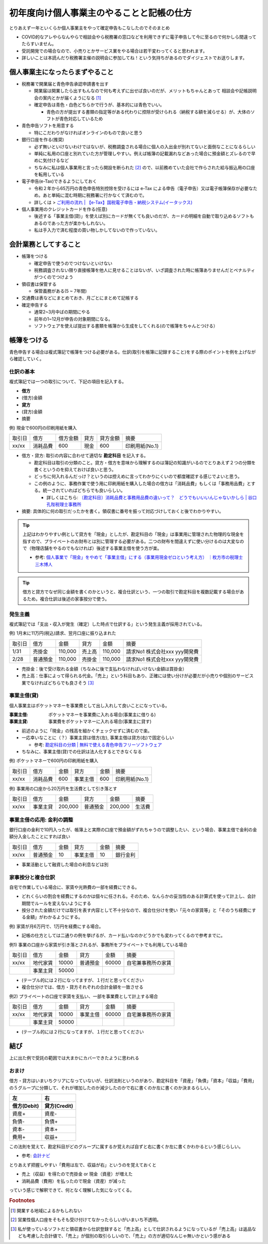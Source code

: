 ============================================
初年度向け個人事業主のやることと記帳の仕方
============================================

とりあえず一年といくらか個人事業主をやって確定申告もこなしたのでそのまとめ

* COVID的なアレやらなんやらで相談会やら税務署の窓口などを利用できずに電子申告して今に至るので何かしら間違ってたらすいません。
* 受託開発での場合なので、小売りとかサービス業をやる場合は若干変わってくると思われます。
* 詳しいことは本読んだり税務署主催の説明会に参加してね！という気持ちがあるのでダイジェストでお送りします。

個人事業主になったらまずやること
==================================

* 税務署で開業届と青色申告承認申請書を出す

  * 開業届は開業したら出すもんなので何も考えずに出せば良いのだが、メリットもちゃんとあって
    相談会や記帳説明会の案内とかが届くようになる [1]_
  * 確定申告は青色・白色どちらかで行うが、基本的には青色でいい。

    * 青色の方が提出する書類の指定等がある代わりに控除が受けられる（納税する額を減らせる）が、大体のソフトが青色対応しているため

* 青色申告ソフトを用意する

  * 特にこだわりがなければオンラインのもので良いと思う

* 銀行口座を作る(推奨)

  * 必ず無いといけないわけではないが、税務調査される場合に個人の入出金が別れてないと面倒なことになるらしい
  * 単純に私用の口座と別れていた方が管理しやすい。例えば帳簿の記載漏れなどあった場合に預金額とズレるので早めに気付けるなど
  * ちなみに私は個人事業用と言ったら開設を断られた [2]_ ので、以前務めていた会社で作らされた給与振込用の口座を転用している

* 電子申告(e-Tax)できるようにしておく

  * 令和２年から65万円の青色申告特別控除を受けるには e-Tax による申告（電子申告）又は電子帳簿保存が必要なため。あと単純に混む時期に税務署に行かなくて済むので。
  * 詳しくは > `ご利用の流れ | 【e-Tax】国税電子申告・納税システム(イータックス) <https://www.e-tax.nta.go.jp/start/index.htm>`_

* 個人事業用のクレジットカードを作る(任意)

  * 後述する「事業主借(貸)」を使えば別にカードが無くても良いのだが、カードの明細を自動で取り込めるソフトもあるのであった方が楽かもしれない。
  * 私は手入力で済む程度の買い物しかしてないので作っていない。

会計業務としてすること
=========================

* 帳簿をつける

  * 確定申告で使うのでつけないといけない
  * 税務調査されない限り直接帳簿を他人に見せることはないが、いざ調査された時に帳簿ありませんだとペナルティがつくのでつけよう

* 領収書は保管する

  * 保管義務がある(5 ~ 7年間)

* 交通費は表などにまとめておき、月ごとにまとめて記帳する

* 確定申告する

  * 通常2~3月中ばの期間にやる
  * 前年の1~12月が申告の対象期間になる。
  * ソフトウェアを使えば提出する書類を帳簿から生成をしてくれる(ので帳簿をちゃんとつける）

帳簿をつける
==============

青色申告する場合は複式簿記で帳簿をつける必要がある。仕訳(取引を帳簿に記録すること)をする際のポイントを例を上げながら確認していく。

仕訳の基本
-----------

複式簿記では一つの取引について、下記の項目を記入する。

*  **借方**
* (借方)金額
* **貸方**
* (貸方)金額
* 摘要

例) 現金で600円の印刷用紙を購入

.. csv-table::

  取引日, 借方, 借方金額, 貸方, 貸方金額, 摘要
  xx/xx, 消耗品費, 600, 現金, 600, 印刷用紙(No.1)

* 借方・貸方: 取引の内容に合わせて適切な **勘定科目** を記入する。

  * 勘定科目は取引の分類のこと。貸方・借方を意味から理解するのは簿記の知識がいるのでとりあえず２つの分類を書くというのを抑えておけば良いと思う。
  * どっちに何入れるんだっけ？というのは控えめに言ってわかりにくいので都度確認する感じでよいと思う。
  * この例のように、事務作業で使う用に印刷用紙を購入した場合の借方は「消耗品費」もしくは「事務用品費」とする。統一されていればどちらでも良いらしい。

    * 詳しくはこちら: `〔勘定科目〕消耗品費と事務用品費の違いって？　どうでもいいいんじゃないかしら | 谷口孔陛税理士事務所 <https://www.kh-tax.com/jimuyouhin-extinction/>`_

* 摘要: 具体的に何の取引だったかを書く。領収書に番号を振って対応づけしておくと後でわかりやすい。

.. tip::

  上記はわかりやすい例として貸方を「現金」としたが、勘定科目の「現金」は事業用に管理された物理的な現金を指すので、プライベートのお財布とは別に管理する必要がある。二つの財布を間違えずに使い分けるのは大変なので（物理店舗をやるのでもなければ）後述する事業主借を使う方が楽。

  * 参考: `個人事業で「現金」をやめて「事業主借」にする（事業用現金ゼロという考え方） ｜枚方市の税理士 三木博人 <http://www.miki-zeirishi.com/mikiblog.php?itemid=213>`_

.. tip::

  借方と貸方でなぜ同じ金額を書くのかというと、複合仕訳という、一つの取引で勘定科目を複数記載する場合があるため。複合仕訳は後述の家事按分で使う。

発生主義
----------

複式簿記では「支出・収入が発生（確定）した時点で仕訳する」という発生主義が採用されている。

例) 1月末に11万円(税込)請求、翌月口座に振り込まれた

.. csv-table::

  取引日, 借方, 金額, 貸方, 金額, 摘要
  1/31, 売掛金, "110,000", 売上高, "110,000", 請求No1 株式会社xxx yyy開発費
  2/28, 普通預金, "110,000", 売掛金, "110,000", 請求No1 株式会社xxx yyy開発費

* 売掛金：後で受け取れる金額（ちなみに後で支払わなければいけない金額は買掛金）
* 売上高：仕事によって得られる代金。「売上」という科目もあり、正確には使い分けが必要だが小売りや個別のサービス業でなければどちらでも良さそう [3]_

事業主借(貸)
--------------

個人事業主はポケットマネーを事業費として出し入れして良いことになっている。

:事業主借: ポケットマネーを事業費に入れる場合(事業主に借りる)
:事業主貸: 事業費をポケットマネーに入れる場合(事業主に貸す)

* 前述のように「現金」の残高を細かくチェックせずに済むので楽。
* 一応幸いなことに（？）事業主貸は借方(左), 事業主借は貸方(右)で固定らしい

  * 参考: `勘定科目の分類 | 無料で使える青色申告フリーソフトウェア <https://aoiro.osdn.jp/proprietors-funds.html>`_

* ちなみに、事業主借(貸)での仕訳は法人化するとできなくなる

例) ポケットマネーで600円の印刷用紙を購入

.. csv-table::

  取引日, 借方, 金額, 貸方, 金額, 摘要
  xx/xx, 消耗品費, 600, 事業主借, 600, 印刷用紙(No.1)

例) 事業用の口座から20万円を生活費として引き落とす

.. csv-table::

  取引日, 借方, 金額, 貸方, 金額, 摘要
  xx/xx, 事業主貸, "200,000", 普通預金, "200,000",  生活費

事業主借の応用: 金利の調整
--------------------------------

銀行口座の金利で10円入ったが、帳簿上と実際の口座で預金額がずれちゃうので調整したい、という場合、事業主借で金利の金額分入金したことにすれば良い

.. csv-table::

  取引日, 借方, 金額, 貸方, 金額, 摘要
  xx/xx, 普通預金, 10, 事業主借, 10, 銀行金利

* 事業活動として融資した場合の利息などは別

家事按分と複合仕訳
-------------------

自宅で作業している場合に、家賃や光熱費の一部を経費にできる。

* どれくらいの割合を経費にするのかは個々に任される。そのため、なんらかの妥当性のある計算式を使って計上し、会計期間でルールを変えないようにする
* 按分された金額だけでは取引を表す内容として不十分なので、複合仕分けを使い「元々の家賃等」と「そのうち経費にする金額」がわかるようにする。

例) 家賃が月6万円で、1万円を経費にする場合。

* 記帳の仕方としては二通りの例を挙げるが、カード払いなのかどうかでも変わってくるので参考までに。

例1) 事業の口座から家賃が引き落とされるが、事務所をプライベートでも利用している場合

.. csv-table::

  取引日, 借方, 金額, 貸方, 金額, 摘要
  xx/xx, 地代家賃, 10000, 普通預金, 60000, 自宅兼事務所の家賃
       , 事業主貸, 50000

* (テーブル的には２行になってますが、１行だと思ってください
* 複合仕分けでは、借方・貸方それぞれの合計金額を一致させる

例2) プライベートの口座で家賃を支払い、一部を事業費として計上する場合

.. csv-table::

  取引日, 借方, 金額, 貸方, 金額, 摘要
  xx/xx, 地代家賃, 10000, 事業主借, 60000, 自宅兼事務所の家賃
       , 事業主貸, 50000

* (テーブル的には２行になってますが、１行だと思ってください

結び
=========

上に出た例で受託の範囲では大まかにカバーできたように思われる

おまけ
--------

借方・貸方はいまいちクリアになっていないが、仕訳法則というのがあり、勘定科目を「資産」「負債」「資本」「収益」「費用」の５グループに分類して、それが増加したのか減少したのかで右に書くのか左に書くのか決まるらしい。

.. csv-table::
  :header-rows: 2

  左,     右
  借方(Debit),   貸方(Credit)
  資産+,  資産-
  負債-,  負債+
  資本-,  資本+
  費用+,  収益+

この法則を覚えて、勘定科目がどのグループに属するか覚えれば自ずと右に書くか左に書くかわかるという感じらしい。

* 参考: `会計ナビ <http://www.bizup.co.jp/navi_h/jikeika/k_j02_01.html>`_

とりあえず把握しやすい「費用は左で、収益が右」というのを覚えておくと

* 売上（収益）を得たので売掛金 or 現金（資産）が増えた
* 消耗品費（費用）を払ったので現金（資産）が減った

っていう感じで解釈できて、何となく理解した気になってくる。


.. rubric:: Footnotes

.. [1] 開業する地域によるかもしれない
.. [2] 営業性個人口座をそもそも受け付けてなかったらしいがいまいち不透明。
.. [3] 私が使っているソフトだと領収書から仕訳登録すると「売上高」として仕訳されるようになっているが「売上高」は返品なども考慮した合計値で、「売上」が個別の取引らしいので、「売上」の方が適切なんじゃ無いかという感がある
